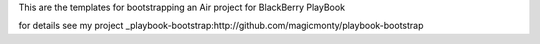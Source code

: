 This are the templates for bootstrapping an Air project for BlackBerry PlayBook

for details see my project _playbook-bootstrap:http://github.com/magicmonty/playbook-bootstrap
